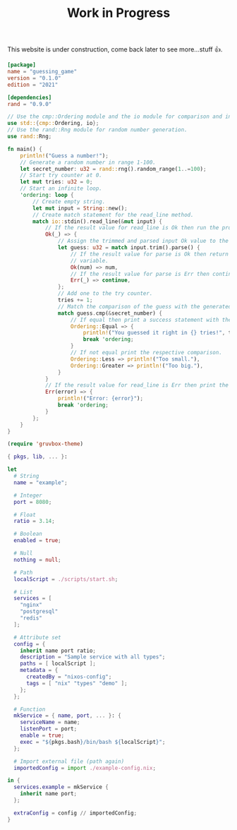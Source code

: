 # #+SETUPFILE: ~/.config/emacs/org/style.org
#+TITLE: Work in Progress

This website is under construction, come back later to see
more...stuff 👍.
#+BEGIN_SRC toml
[package]
name = "guessing_game"
version = "0.1.0"
edition = "2021"

[dependencies]
rand = "0.9.0"
#+END_SRC

#+BEGIN_SRC rust
// Use the cmp::Ordering module and the io module for comparison and input-output.
use std::{cmp::Ordering, io};
// Use the rand::Rng module for random number generation.
use rand::Rng;

fn main() {
    println!("Guess a number!");
    // Generate a random number in range 1-100.
    let secret_number: u32 = rand::rng().random_range(1..=100);
    // Start try counter at 0.
    let mut tries: u32 = 0;
    // Start an infinite loop.
    'ordering: loop {
        // Create empty string.
        let mut input = String::new();
        // Create match statement for the read_line method.
        match io::stdin().read_line(&mut input) {
            // If the result value for read_line is Ok then run the program's logic.
            Ok(_) => {
                // Assign the trimmed and parsed input Ok value to the variable guess.
                let guess: u32 = match input.trim().parse() {
                    // If the result value for parse is Ok then return the contained value to the
                    // variable.
                    Ok(num) => num,
                    // If the result value for parse is Err then continue the loop.
                    Err(_) => continue,
                };
                // Add one to the try counter.
                tries += 1;
                // Match the comparison of the guess with the generated number.
                match guess.cmp(&secret_number) {
                    // If equal then print a success statement with the amount of tries it took.
                    Ordering::Equal => {
                        println!("You guessed it right in {} tries!", tries);
                        break 'ordering;
                    }
                    // If not equal print the respective comparison.
                    Ordering::Less => println!("Too small."),
                    Ordering::Greater => println!("Too big."),
                }
            }
            // If the result value for read_line is Err then print the error and break 'ordering out of the loop.
            Err(error) => {
                println!("Error: {error}");
                break 'ordering;
            }
        };
    }
}
#+END_SRC

#+BEGIN_SRC emacs-lisp
(require 'gruvbox-theme)
#+END_SRC

#+BEGIN_SRC nix
{ pkgs, lib, ... }:

let
  # String
  name = "example";

  # Integer
  port = 8080;

  # Float
  ratio = 3.14;

  # Boolean
  enabled = true;

  # Null
  nothing = null;

  # Path
  localScript = ./scripts/start.sh;

  # List
  services = [
    "nginx"
    "postgresql"
    "redis"
  ];

  # Attribute set
  config = {
    inherit name port ratio;
    description = "Sample service with all types";
    paths = [ localScript ];
    metadata = {
      createdBy = "nixos-config";
      tags = [ "nix" "types" "demo" ];
    };
  };

  # Function
  mkService = { name, port, ... }: {
    serviceName = name;
    listenPort = port;
    enable = true;
    exec = "${pkgs.bash}/bin/bash ${localScript}";
  };

  # Import external file (path again)
  importedConfig = import ./example-config.nix;

in {
  services.example = mkService {
    inherit name port;
  };

  extraConfig = config // importedConfig;
}
#+END_SRC
